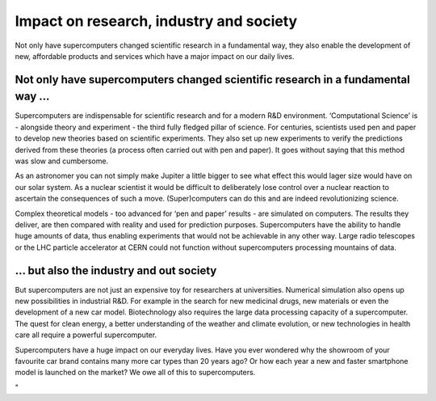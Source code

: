 Impact on research, industry and society
========================================

Not only have supercomputers changed scientific research in a
fundamental way, they also enable the development of new, affordable
products and services which have a major impact on our daily lives.

Not only have supercomputers changed scientific research in a fundamental way ...
---------------------------------------------------------------------------------

Supercomputers are indispensable for scientific research and for a
modern R&D environment. ‘Computational Science’ is - alongside theory
and experiment - the third fully fledged pillar of science. For
centuries, scientists used pen and paper to develop new theories based
on scientific experiments. They also set up new experiments to verify
the predictions derived from these theories (a process often carried out
with pen and paper). It goes without saying that this method was slow
and cumbersome.

As an astronomer you can not simply make Jupiter a little bigger to see
what effect this would lager size would have on our solar system. As a
nuclear scientist it would be difficult to deliberately lose control
over a nuclear reaction to ascertain the consequences of such a move.
(Super)computers can do this and are indeed revolutionizing science.

Complex theoretical models - too advanced for ‘pen and paper’ results -
are simulated on computers. The results they deliver, are then compared
with reality and used for prediction purposes. Supercomputers have the
ability to handle huge amounts of data, thus enabling experiments that
would not be achievable in any other way. Large radio telescopes or the
LHC particle accelerator at CERN could not function without
supercomputers processing mountains of data.

… but also the industry and out society
---------------------------------------

But supercomputers are not just an expensive toy for researchers at
universities. Numerical simulation also opens up new possibilities in
industrial R&D. For example in the search for new medicinal drugs, new
materials or even the development of a new car model. Biotechnology also
requires the large data processing capacity of a supercomputer. The
quest for clean energy, a better understanding of the weather and
climate evolution, or new technologies in health care all require a
powerful supercomputer.

Supercomputers have a huge impact on our everyday lives. Have you ever
wondered why the showroom of your favourite car brand contains many more
car types than 20 years ago? Or how each year a new and faster
smartphone model is launched on the market? We owe all of this to
supercomputers.

"
